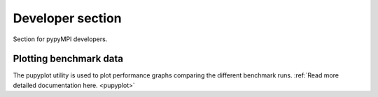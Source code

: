 Developer section
=========================================================================
Section for pypyMPI developers.

Plotting benchmark data
-------------------------------------------------------------------------
The pupyplot utility is used to plot performance graphs comparing the
different benchmark runs. :ref:`Read more detailed documentation here. <pupyplot>`
        
